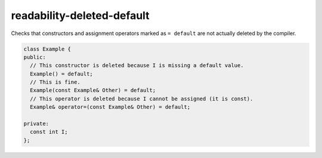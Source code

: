 .. title:: clang-tidy - readability-deleted-default

readability-deleted-default
===========================

Checks that constructors and assignment operators marked as ``= default`` are
not actually deleted by the compiler.

.. code-block:: c++

  class Example {
  public:
    // This constructor is deleted because I is missing a default value.
    Example() = default;
    // This is fine.
    Example(const Example& Other) = default;
    // This operator is deleted because I cannot be assigned (it is const).
    Example& operator=(const Example& Other) = default;

  private:
    const int I;
  };
